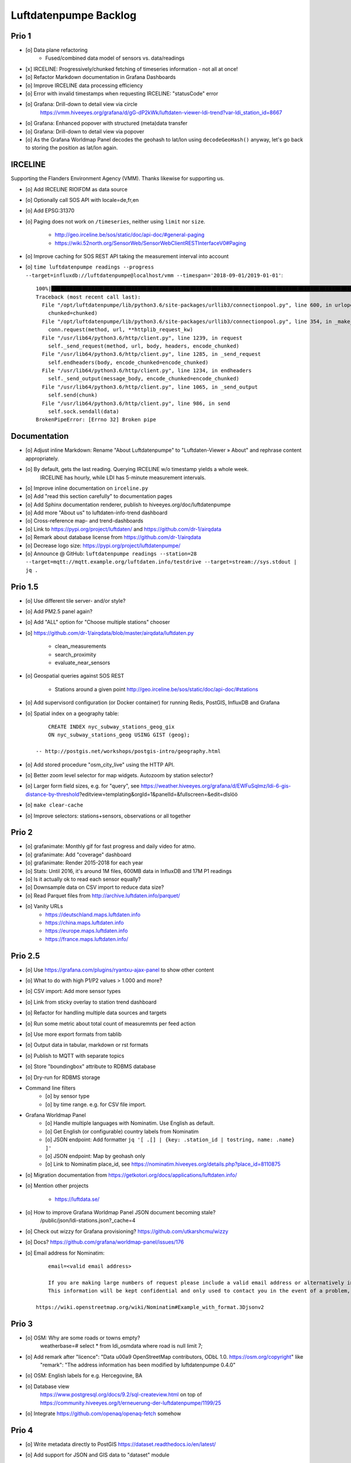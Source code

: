 ######################
Luftdatenpumpe Backlog
######################


******
Prio 1
******
- [o] Data plane refactoring
    - Fused/combined data model of sensors vs. data/readings
- [x] IRCELINE: Progressively/chunked fetching of timeseries information - not all at once!
- [o] Refactor Markdown documentation in Grafana Dashboards
- [o] Improve IRCELINE data processing efficiency
- [o] Error with invalid timestamps when requesting IRCELINE: "statusCode" error
- [o] Grafana: Drill-down to detail view via circle
      https://vmm.hiveeyes.org/grafana/d/gG-dP2kWk/luftdaten-viewer-ldi-trend?var-ldi_station_id=8667
- [o] Grafana: Enhanced popover with structured (meta)data transfer
- [o] Grafana: Drill-down to detail view via popover
- [o] As the Grafana Worldmap Panel decodes the geohash to lat/lon using ``decodeGeoHash()`` anyway,
  let's go back to storing the position as lat/lon again.


********
IRCELINE
********
Supporting the Flanders Environment Agency (VMM). Thanks likewise for supporting us.

- [o] Add IRCELINE RIOIFDM as data source
- [o] Optionally call SOS API with locale=de,fr,en
- [o] Add EPSG:31370
- [o] Paging does not work on ``/timeseries``, neither using ``limit`` nor ``size``.

    - http://geo.irceline.be/sos/static/doc/api-doc/#general-paging
    - https://wiki.52north.org/SensorWeb/SensorWebClientRESTInterfaceV0#Paging

- [o] Improve caching for SOS REST API taking the measurement interval into account
- [o] ``time luftdatenpumpe readings --progress --target=influxdb://luftdatenpumpe@localhost/vmm --timespan='2018-09-01/2019-01-01'``::

    100%|█████████████████████████████████████████████████████████████████████████████████████████████████████████████████████████████████████████████| 105/105 [00:06<00:00, 18.80it/s]
    Traceback (most recent call last):
      File "/opt/luftdatenpumpe/lib/python3.6/site-packages/urllib3/connectionpool.py", line 600, in urlopen
        chunked=chunked)
      File "/opt/luftdatenpumpe/lib/python3.6/site-packages/urllib3/connectionpool.py", line 354, in _make_request
        conn.request(method, url, **httplib_request_kw)
      File "/usr/lib64/python3.6/http/client.py", line 1239, in request
        self._send_request(method, url, body, headers, encode_chunked)
      File "/usr/lib64/python3.6/http/client.py", line 1285, in _send_request
        self.endheaders(body, encode_chunked=encode_chunked)
      File "/usr/lib64/python3.6/http/client.py", line 1234, in endheaders
        self._send_output(message_body, encode_chunked=encode_chunked)
      File "/usr/lib64/python3.6/http/client.py", line 1065, in _send_output
        self.send(chunk)
      File "/usr/lib64/python3.6/http/client.py", line 986, in send
        self.sock.sendall(data)
    BrokenPipeError: [Errno 32] Broken pipe


*************
Documentation
*************
- [o] Adjust inline Markdown: Rename "About Luftdatenpumpe" to "Luftdaten-Viewer » About" and rephrase content appropriately.
- [o] By default, gets the last reading. Querying IRCELINE w/o timestamp yields a whole week.
      IRCELINE has hourly, while LDI has 5-minute measurement intervals.
- [o] Improve inline documentation on ``irceline.py``
- [o] Add "read this section carefully" to documentation pages
- [o] Add Sphinx documentation renderer, publish to hiveeyes.org/doc/luftdatenpumpe
- [o] Add more "About us" to luftdaten-info-trend dashboard
- [o] Cross-reference map- and trend-dashboards
- [o] Link to https://pypi.org/project/luftdaten/ and https://github.com/dr-1/airqdata
- [o] Remark about database license from https://github.com/dr-1/airqdata
- [o] Decrease logo size: https://pypi.org/project/luftdatenpumpe/
- [o] Announce @ GitHub: ``luftdatenpumpe readings --station=28 --target=mqtt://mqtt.example.org/luftdaten.info/testdrive --target=stream://sys.stdout | jq .``


********
Prio 1.5
********
- [o] Use different tile server- and/or style?
- [o] Add PM2.5 panel again?
- [o] Add "ALL" option for "Choose multiple stations" chooser
- [o] https://github.com/dr-1/airqdata/blob/master/airqdata/luftdaten.py

    - clean_measurements
    - search_proximity
    - evaluate_near_sensors

- [o] Geospatial queries against SOS REST

    - Stations around a given point
      http://geo.irceline.be/sos/static/doc/api-doc/#stations

- [o] Add supervisord configuration (or Docker container) for running Redis, PostGIS, InfluxDB and Grafana
- [o] Spatial index on a geography table::

        CREATE INDEX nyc_subway_stations_geog_gix
        ON nyc_subway_stations_geog USING GIST (geog);

    -- http://postgis.net/workshops/postgis-intro/geography.html

- [o] Add stored procedure "osm_city_live" using the HTTP API.
- [o] Better zoom level selector for map widgets. Autozoom by station selector?
- [o] Larger form field sizes, e.g. for "query", see https://weather.hiveeyes.org/grafana/d/EWFuSqlmz/ldi-6-gis-distance-by-threshold?editview=templating&orgId=1&panelId=&fullscreen=&edit=dlslöö
- [o] ``make clear-cache``
- [o] Improve selectors: stations+sensors, observations or all together


******
Prio 2
******
- [o] grafanimate: Monthly gif for fast progress and daily video for atmo.
- [o] grafanimate: Add "coverage" dashboard
- [o] grafanimate: Render 2015-2018 for each year
- [o] Stats: Until 2016, it's around 1M files, 600MB data in InfluxDB and 17M P1 readings
- [o] Is it actually ok to read each sensor equally?
- [o] Downsample data on CSV import to reduce data size?
- [o] Read Parquet files from http://archive.luftdaten.info/parquet/
- [o] Vanity URLs
    - https://deutschland.maps.luftdaten.info
    - https://china.maps.luftdaten.info
    - https://europe.maps.luftdaten.info
    - https://france.maps.luftdaten.info/


********
Prio 2.5
********
- [o] Use https://grafana.com/plugins/ryantxu-ajax-panel to show other content
- [o] What to do with high P1/P2 values > 1.000 and more?
- [o] CSV import: Add more sensor types
- [o] Link from sticky overlay to station trend dashboard
- [o] Refactor for handling multiple data sources and targets
- [o] Run some metric about total count of measuremnts per feed action
- [o] Use more export formats from tablib
- [o] Output data in tabular, markdown or rst formats
- [o] Publish to MQTT with separate topics
- [o] Store "boundingbox" attribute to RDBMS database
- [o] Dry-run for RDBMS storage
- Command line filters
    - [o] by sensor type
    - [o] by time range. e.g. for CSV file import.
- Grafana Worldmap Panel
    - [o] Handle multiple languages with Nominatim. Use English as default.
    - [o] Get English (or configurable) country labels from Nominatim
    - [o] JSON endpoint: Add formatter ``jq '[ .[] | {key: .station_id | tostring, name: .name} ]'``
    - [o] JSON endpoint: Map by geohash only
    - [o] Link to Nominatim place_id, see https://nominatim.hiveeyes.org/details.php?place_id=8110875
- [o] Migration documentation from https://getkotori.org/docs/applications/luftdaten.info/
- [o] Mention other projects

    - https://luftdata.se/

- [o] How to improve Grafana Worldmap Panel JSON document becoming stale?
      /public/json/ldi-stations.json?_cache=4

- [o] Check out wizzy for Grafana provisioning?
  https://github.com/utkarshcmu/wizzy

- [o] Docs? https://github.com/grafana/worldmap-panel/issues/176

- [o] Email address for Nominatim::

        email=<valid email address>

        If you are making large numbers of request please include a valid email address or alternatively include your email address as part of the User-Agent string.
        This information will be kept confidential and only used to contact you in the event of a problem, see Usage Policy for more details.

    https://wiki.openstreetmap.org/wiki/Nominatim#Example_with_format.3Djsonv2


******
Prio 3
******
- [o] OSM: Why are some roads or towns empty?
      weatherbase=# select * from ldi_osmdata where road is null limit 7;
- [o] Add remark after "licence": "Data \u00a9 OpenStreetMap contributors, ODbL 1.0. https://osm.org/copyright" like
      "remark": "The address information has been modified by luftdatenpumpe 0.4.0"
- [o] OSM: English labels for e.g. Hercegovine, BA
- [o] Database view
      https://www.postgresql.org/docs/9.2/sql-createview.html
      on top of
      https://community.hiveeyes.org/t/erneuerung-der-luftdatenpumpe/1199/25
- [o] Integrate https://github.com/openaq/openaq-fetch somehow


******
Prio 4
******
- [o] Write metadata directly to PostGIS
  https://dataset.readthedocs.io/en/latest/
- [o] Add support for JSON and GIS data to "dataset" module
- [o] OSM: Italia only has 3-letter state names like CAL, CAM, LOM, etc.
- [o] Add PostgREST
- [o] Grafana: Link to https://www.madavi.de/sensor/graph.php and/or
      http://deutschland.maps.luftdaten.info/#13/50.9350/13.3913 and/or
      https://maps.luftdaten.info/grafana/d-solo/000000004/single-sensor-view?orgId=1&panelId=1&var-node=18267
      somehow?
- [o] After importing historical data, make a video from the expanding map
- [o] Update

    - https://github.com/opendata-stuttgart/sensors-software/issues/33
    - https://twitter.com/SchindlerTimo/status/1064634624192774150

- [o] Provide jq examples


- [o] Grafana::

    Appendix
    ========

    Add text widget containing total number of stations in database.

    Variable ``station_count```::

        SHOW TAG VALUES CARDINALITY WITH KEY = station_id;


****
Done
****

All the machinery
=================
- [x] Download cache for data feed (5 minutes)
- [x] Write metadata directly to Postgres
- [x] Redesign commandline interface
- [x] Create CHANGES.rst, update documentation and repository (tags)
- [x] Add tooling for packaging
- [x] Publish to PyPI
- [x] Write measurement data directly to InfluxDB
- [x] Store stations / data **while** processing
- [x] Make a sensor type chooser in Grafana. How would that actually select
      multiple(!) stations by id through Grafana?
- [x] Store Geohash into InfluxDB database again. Check for sensor_id.
- [x] Probe Redis when starting
- [x] Add Grafana assets
- [x] Import historical data from http://archive.luftdaten.info/
- [x] Check User-Agent settings
- [x] Overhaul station metadata process:
      1. Collect station information from API or CSV into PostgreSQL
      2. Export station information from PostgreSQL as JSON, optionally in format suitable for Grafana Worldmap Panel
- [x] Improve README
    - [x] Add link to Demo #5
    - [x] Mention InfluxDB storage and historical data
    - [x] Add some screenshots
- [x] Add more sensors:
    - archive.luftdaten.info/2017-10-08/2017-10-08_pms3003_sensor_366.csv
    - archive.luftdaten.info/2017-10-08/2017-10-08_pms7003_sensor_5920.csv
    - archive.luftdaten.info/2017-11-25/2017-11-25_hpm_sensor_7096.csv
    - archive.luftdaten.info/2017-11-26/2017-11-26_bmp280_sensor_2184.csv
    - archive.luftdaten.info/2017-11-26/2017-11-26_htu21d_sensor_2875.csv
- [x] Speed up CSV data import using UDP?
- [x] Add PostgreSQL view "ldi_view" with ready-computed name+station_id things and more
- [x] Improve RDBMS database schema
    - [x] Rename "weatherbase" to "weatherbase"
    - [x] Rename id => station_id
    - [x] Rename osm => osm_*
    - [x] Rename ldi_view => ldi_network
- [x] Fix Grafana vt+kn exports
- [x] Overhaul Grafana dashboards
- [x] Display number of sensors per family
- [x] Remove --help from README
- [x] Improve README re. setup
- [x] Entrypoints for rendering Grafana JSONs
- [x] New sensor type DS18B20, e.g. ``WARNING: Skip import of /var/spool/archive.luftdaten.info/2019-01-01/2019-01-01_ds18b20_sensor_11301.csv. Unknown sensor type``
- [x] Add station_id to "choose multiple stations" chooser
- [x] Fix fix fix::

    2019-01-21 02:54:44,787 [luftdatenpumpe.core           ] WARNING: Could not make reading from {'sensordatavalues': [{'value': '81.40', 'value_type': 'humidity', 'id': 5790214143}, {'value': '0.20', 'value_type': 'temperature', 'id': 5790214142}], 'sensor': {'sensor_type': {'name': 'DHT22', 'manufacturer': 'various', 'id': 9}, 'pin': '7', 'id': 19755}, 'timestamp': '2019-01-21 01:50:56', 'id': 2724801826, 'location': {'longitude': '', 'latitude': '47.8120', 'altitude': '58.0', 'country': 'DE'}, 'sampling_rate': None}.
    Traceback (most recent call last):
      File "/opt/luftdatenpumpe/luftdatenpumpe/core.py", line 230, in request_live_data
        reading = self.make_reading(item)
      File "/opt/luftdatenpumpe/luftdatenpumpe/core.py", line 290, in make_reading
        self.enrich_station(reading.station)
      File "/opt/luftdatenpumpe/luftdatenpumpe/core.py", line 308, in enrich_station
        station.position.geohash = geohash_encode(station.position.latitude, station.position.longitude)
      File "/opt/luftdatenpumpe/luftdatenpumpe/geo.py", line 351, in geohash_encode
        geohash = geohash2.encode(float(latitude), float(longitude))
    TypeError: float() argument must be a string or a number, not 'NoneType'

- [x] Add GRANT SQL statements and bundle with "--create-view" to "--setup-database"
- [x] Progressbar for emitting data to target subsystems
- [x] Spotted this::

        2019-01-23 16:08:45,230 [luftdatenpumpe.core           ] WARNING: Could not make reading from {'location': {'latitude': 48.701, 'longitude': 9.316}, 'timestamp': '2018-11-03T02:51:15', 'sensor': {'sensor_type': {'name': 'BME280'}, 'id': 17950}}.
        Traceback (most recent call last):
          File "/home/elmyra/develop/luftdatenpumpe/lib/python3.5/site-packages/luftdatenpumpe/core.py", line 510, in csv_reader
            if not self.csvdata_to_reading(record, reading, fieldnames):
          File "/home/elmyra/develop/luftdatenpumpe/lib/python3.5/site-packages/luftdatenpumpe/core.py", line 538, in csvdata_to_reading
            reading.data[fieldname] = float(value)
        ValueError: could not convert string to float: '985.56 1541213415071633'

        2019-01-23 16:08:45,282 [luftdatenpumpe.core           ] WARNING: Could not make reading from {'location': {'latitude': 48.701, 'longitude': 9.316}, 'timestamp': '2018-11-03T08:52:15', 'sensor': {'sensor_type': {'name': 'BME280'}, 'id': 17950}}.
        Traceback (most recent call last):
          File "/home/elmyra/develop/luftdatenpumpe/lib/python3.5/site-packages/luftdatenpumpe/core.py", line 510, in csv_reader
            if not self.csvdata_to_reading(record, reading, fieldnames):
          File "/home/elmyra/develop/luftdatenpumpe/lib/python3.5/site-packages/luftdatenpumpe/core.py", line 538, in csvdata_to_reading
            reading.data[fieldname] = float(value)
        ValueError: could not convert string to float: '985.97 1541235075187801'

    Update: Seems to work already, see ``luftdatenpumpe readings --network=ldi --sensor=17950 --reverse-geocode``.
- [x] Data plane refactoring
    - Put "sensor_id" into "data/reading" item
    - Streamline processing of multiple readings

IRCELINE
========
- [x] Add IRCELINE SOS data plane
- [x] Add IRCELINE SOS to Grafana and documentation
- [x] Add filtering for SOS API, esp. by station id
- [x] Add time control, date => start, stop parameters or begin/end
- [x] Fix slugification of IRCELINE name "wind-speed-scalar-"
- [x] Ignore ``--country=BE`` when operating on IRCELINE

